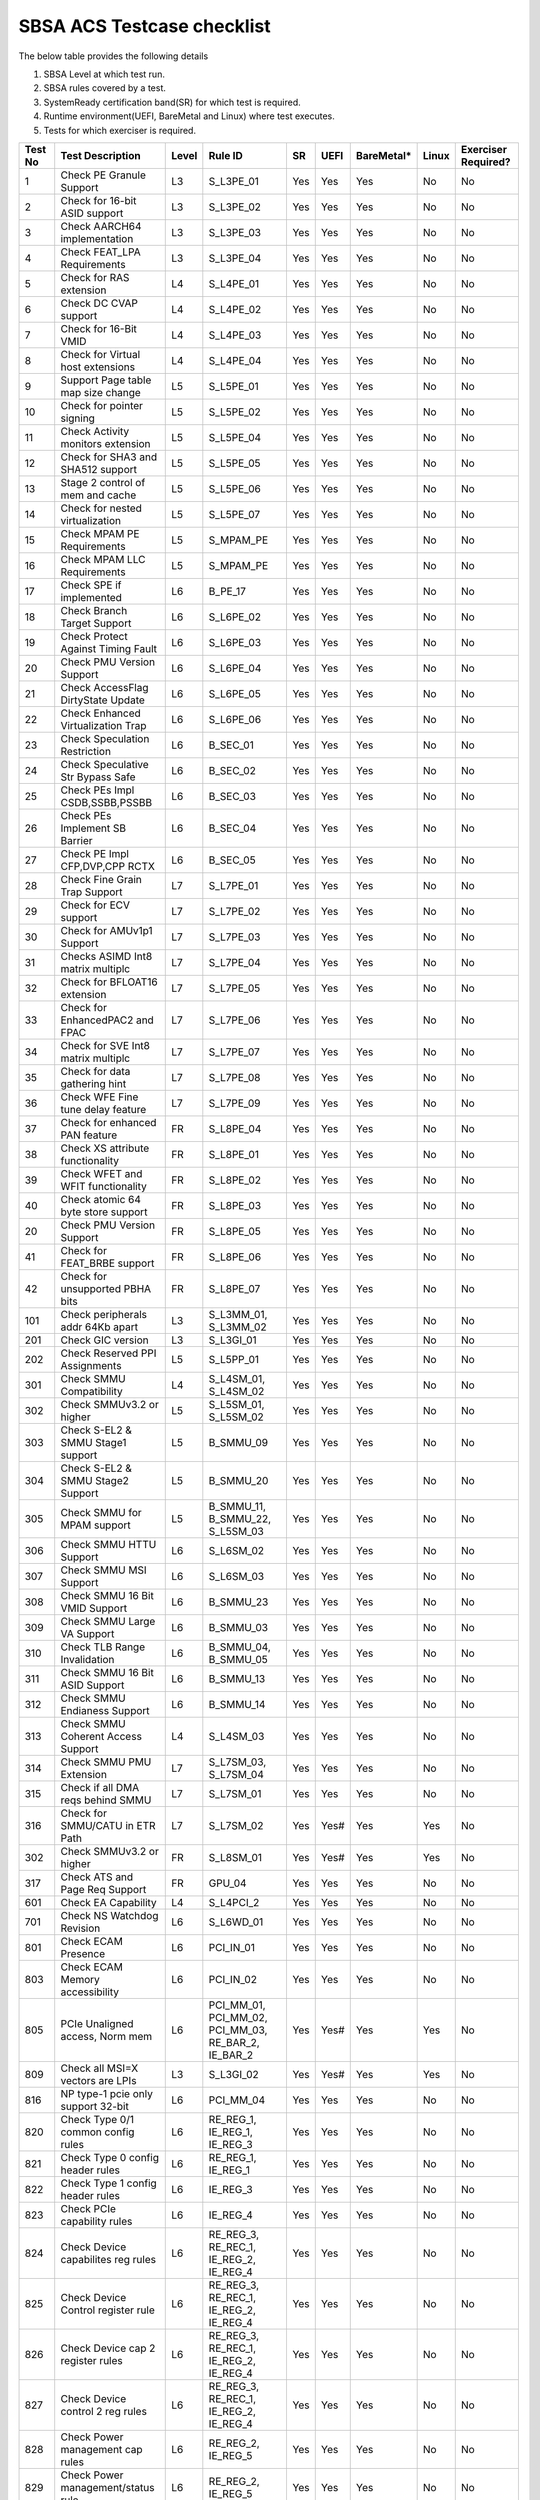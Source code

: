 ############################
SBSA ACS Testcase checklist
############################

The below table provides the following details

#. SBSA Level at which test run.
#. SBSA rules covered by a test.
#. SystemReady certification band(SR) for which test is required.
#. Runtime environment(UEFI, BareMetal and Linux) where test executes.
#. Tests for which exerciser is required.

+-------+--------------------------------------------+-----+----------------------------------------------------+----------------+----+----------+-----+-------------------+
|Test No|Test Description                            |Level|Rule ID                                             |SR              |UEFI|BareMetal*|Linux|Exerciser Required?|
+=======+============================================+=====+====================================================+================+====+==========+=====+===================+
|1      |Check PE Granule Support                    |L3   |S_L3PE_01                                           |Yes             |Yes |Yes       |No   |No                 |
+-------+--------------------------------------------+-----+----------------------------------------------------+----------------+----+----------+-----+-------------------+
|2      |Check for 16-bit ASID support               |L3   |S_L3PE_02                                           |Yes             |Yes |Yes       |No   |No                 |
+-------+--------------------------------------------+-----+----------------------------------------------------+----------------+----+----------+-----+-------------------+
|3      |Check AARCH64 implementation                |L3   |S_L3PE_03                                           |Yes             |Yes |Yes       |No   |No                 |
+-------+--------------------------------------------+-----+----------------------------------------------------+----------------+----+----------+-----+-------------------+
|4      |Check FEAT_LPA Requirements                 |L3   |S_L3PE_04                                           |Yes             |Yes |Yes       |No   |No                 |
+-------+--------------------------------------------+-----+----------------------------------------------------+----------------+----+----------+-----+-------------------+
|5      |Check for RAS extension                     |L4   |S_L4PE_01                                           |Yes             |Yes |Yes       |No   |No                 |
+-------+--------------------------------------------+-----+----------------------------------------------------+----------------+----+----------+-----+-------------------+
|6      |Check DC CVAP support                       |L4   |S_L4PE_02                                           |Yes             |Yes |Yes       |No   |No                 |
+-------+--------------------------------------------+-----+----------------------------------------------------+----------------+----+----------+-----+-------------------+
|7      |Check for 16-Bit VMID                       |L4   |S_L4PE_03                                           |Yes             |Yes |Yes       |No   |No                 |
+-------+--------------------------------------------+-----+----------------------------------------------------+----------------+----+----------+-----+-------------------+
|8      |Check for Virtual host extensions           |L4   |S_L4PE_04                                           |Yes             |Yes |Yes       |No   |No                 |
+-------+--------------------------------------------+-----+----------------------------------------------------+----------------+----+----------+-----+-------------------+
|9      |Support Page table map size change          |L5   |S_L5PE_01                                           |Yes             |Yes |Yes       |No   |No                 |
+-------+--------------------------------------------+-----+----------------------------------------------------+----------------+----+----------+-----+-------------------+
|10     |Check for pointer signing                   |L5   |S_L5PE_02                                           |Yes             |Yes |Yes       |No   |No                 |
+-------+--------------------------------------------+-----+----------------------------------------------------+----------------+----+----------+-----+-------------------+
|11     |Check Activity monitors extension           |L5   |S_L5PE_04                                           |Yes             |Yes |Yes       |No   |No                 |
+-------+--------------------------------------------+-----+----------------------------------------------------+----------------+----+----------+-----+-------------------+
|12     |Check for SHA3 and SHA512 support           |L5   |S_L5PE_05                                           |Yes             |Yes |Yes       |No   |No                 |
+-------+--------------------------------------------+-----+----------------------------------------------------+----------------+----+----------+-----+-------------------+
|13     |Stage 2 control of mem and cache            |L5   |S_L5PE_06                                           |Yes             |Yes |Yes       |No   |No                 |
+-------+--------------------------------------------+-----+----------------------------------------------------+----------------+----+----------+-----+-------------------+
|14     |Check for nested virtualization             |L5   |S_L5PE_07                                           |Yes             |Yes |Yes       |No   |No                 |
+-------+--------------------------------------------+-----+----------------------------------------------------+----------------+----+----------+-----+-------------------+
|15     |Check MPAM PE Requirements                  |L5   |S_MPAM_PE                                           |Yes             |Yes |Yes       |No   |No                 |
+-------+--------------------------------------------+-----+----------------------------------------------------+----------------+----+----------+-----+-------------------+
|16     |Check MPAM LLC Requirements                 |L5   |S_MPAM_PE                                           |Yes             |Yes |Yes       |No   |No                 |
+-------+--------------------------------------------+-----+----------------------------------------------------+----------------+----+----------+-----+-------------------+
|17     |Check SPE if implemented                    |L6   |B_PE_17                                             |Yes             |Yes |Yes       |No   |No                 |
+-------+--------------------------------------------+-----+----------------------------------------------------+----------------+----+----------+-----+-------------------+
|18     |Check Branch Target Support                 |L6   |S_L6PE_02                                           |Yes             |Yes |Yes       |No   |No                 |
+-------+--------------------------------------------+-----+----------------------------------------------------+----------------+----+----------+-----+-------------------+
|19     |Check Protect Against Timing Fault          |L6   |S_L6PE_03                                           |Yes             |Yes |Yes       |No   |No                 |
+-------+--------------------------------------------+-----+----------------------------------------------------+----------------+----+----------+-----+-------------------+
|20     |Check PMU Version Support                   |L6   |S_L6PE_04                                           |Yes             |Yes |Yes       |No   |No                 |
+-------+--------------------------------------------+-----+----------------------------------------------------+----------------+----+----------+-----+-------------------+
|21     |Check AccessFlag DirtyState Update          |L6   |S_L6PE_05                                           |Yes             |Yes |Yes       |No   |No                 |
+-------+--------------------------------------------+-----+----------------------------------------------------+----------------+----+----------+-----+-------------------+
|22     |Check Enhanced Virtualization Trap          |L6   |S_L6PE_06                                           |Yes             |Yes |Yes       |No   |No                 |
+-------+--------------------------------------------+-----+----------------------------------------------------+----------------+----+----------+-----+-------------------+
|23     |Check Speculation Restriction               |L6   |B_SEC_01                                            |Yes             |Yes |Yes       |No   |No                 |
+-------+--------------------------------------------+-----+----------------------------------------------------+----------------+----+----------+-----+-------------------+
|24     |Check Speculative Str Bypass Safe           |L6   |B_SEC_02                                            |Yes             |Yes |Yes       |No   |No                 |
+-------+--------------------------------------------+-----+----------------------------------------------------+----------------+----+----------+-----+-------------------+
|25     |Check PEs Impl CSDB,SSBB,PSSBB              |L6   |B_SEC_03                                            |Yes             |Yes |Yes       |No   |No                 |
+-------+--------------------------------------------+-----+----------------------------------------------------+----------------+----+----------+-----+-------------------+
|26     |Check PEs Implement SB Barrier              |L6   |B_SEC_04                                            |Yes             |Yes |Yes       |No   |No                 |
+-------+--------------------------------------------+-----+----------------------------------------------------+----------------+----+----------+-----+-------------------+
|27     |Check PE Impl CFP,DVP,CPP RCTX              |L6   |B_SEC_05                                            |Yes             |Yes |Yes       |No   |No                 |
+-------+--------------------------------------------+-----+----------------------------------------------------+----------------+----+----------+-----+-------------------+
|28     |Check Fine Grain Trap Support               |L7   |S_L7PE_01                                           |Yes             |Yes |Yes       |No   |No                 |
+-------+--------------------------------------------+-----+----------------------------------------------------+----------------+----+----------+-----+-------------------+
|29     |Check for ECV support                       |L7   |S_L7PE_02                                           |Yes             |Yes |Yes       |No   |No                 |
+-------+--------------------------------------------+-----+----------------------------------------------------+----------------+----+----------+-----+-------------------+
|30     |Check for AMUv1p1 Support                   |L7   |S_L7PE_03                                           |Yes             |Yes |Yes       |No   |No                 |
+-------+--------------------------------------------+-----+----------------------------------------------------+----------------+----+----------+-----+-------------------+
|31     |Checks ASIMD Int8 matrix multiplc           |L7   |S_L7PE_04                                           |Yes             |Yes |Yes       |No   |No                 |
+-------+--------------------------------------------+-----+----------------------------------------------------+----------------+----+----------+-----+-------------------+
|32     |Check for BFLOAT16 extension                |L7   |S_L7PE_05                                           |Yes             |Yes |Yes       |No   |No                 |
+-------+--------------------------------------------+-----+----------------------------------------------------+----------------+----+----------+-----+-------------------+
|33     |Check for EnhancedPAC2 and FPAC             |L7   |S_L7PE_06                                           |Yes             |Yes |Yes       |No   |No                 |
+-------+--------------------------------------------+-----+----------------------------------------------------+----------------+----+----------+-----+-------------------+
|34     |Check for SVE Int8 matrix multiplc          |L7   |S_L7PE_07                                           |Yes             |Yes |Yes       |No   |No                 |
+-------+--------------------------------------------+-----+----------------------------------------------------+----------------+----+----------+-----+-------------------+
|35     |Check for data gathering hint               |L7   |S_L7PE_08                                           |Yes             |Yes |Yes       |No   |No                 |
+-------+--------------------------------------------+-----+----------------------------------------------------+----------------+----+----------+-----+-------------------+
|36     |Check WFE Fine tune delay feature           |L7   |S_L7PE_09                                           |Yes             |Yes |Yes       |No   |No                 |
+-------+--------------------------------------------+-----+----------------------------------------------------+----------------+----+----------+-----+-------------------+
|37     |Check for enhanced PAN feature              |FR   |S_L8PE_04                                           |Yes             |Yes |Yes       |No   |No                 |
+-------+--------------------------------------------+-----+----------------------------------------------------+----------------+----+----------+-----+-------------------+
|38     |Check XS attribute functionality            |FR   |S_L8PE_01                                           |Yes             |Yes |Yes       |No   |No                 |
+-------+--------------------------------------------+-----+----------------------------------------------------+----------------+----+----------+-----+-------------------+
|39     |Check WFET and WFIT functionality           |FR   |S_L8PE_02                                           |Yes             |Yes |Yes       |No   |No                 |
+-------+--------------------------------------------+-----+----------------------------------------------------+----------------+----+----------+-----+-------------------+
|40     |Check atomic 64 byte store support          |FR   |S_L8PE_03                                           |Yes             |Yes |Yes       |No   |No                 |
+-------+--------------------------------------------+-----+----------------------------------------------------+----------------+----+----------+-----+-------------------+
|20     | Check PMU Version Support                  |FR   |S_L8PE_05                                           |Yes             |Yes |Yes       |No   |No                 |
+-------+--------------------------------------------+-----+----------------------------------------------------+----------------+----+----------+-----+-------------------+
|41     |Check for FEAT_BRBE support                 |FR   |S_L8PE_06                                           |Yes             |Yes |Yes       |No   |No                 |
+-------+--------------------------------------------+-----+----------------------------------------------------+----------------+----+----------+-----+-------------------+
|42     |Check for unsupported PBHA bits             |FR   |S_L8PE_07                                           |Yes             |Yes |Yes       |No   |No                 |
+-------+--------------------------------------------+-----+----------------------------------------------------+----------------+----+----------+-----+-------------------+
|101    |Check peripherals addr 64Kb apart           |L3   |S_L3MM_01, S_L3MM_02                                |Yes             |Yes |Yes       |No   |No                 |
+-------+--------------------------------------------+-----+----------------------------------------------------+----------------+----+----------+-----+-------------------+
|201    |Check GIC version                           |L3   |S_L3GI_01                                           |Yes             |Yes |Yes       |No   |No                 |
+-------+--------------------------------------------+-----+----------------------------------------------------+----------------+----+----------+-----+-------------------+
|202    |Check Reserved PPI Assignments              |L5   |S_L5PP_01                                           |Yes             |Yes |Yes       |No   |No                 |
+-------+--------------------------------------------+-----+----------------------------------------------------+----------------+----+----------+-----+-------------------+
|301    |Check SMMU Compatibility                    |L4   |S_L4SM_01, S_L4SM_02                                |Yes             |Yes |Yes       |No   |No                 |
+-------+--------------------------------------------+-----+----------------------------------------------------+----------------+----+----------+-----+-------------------+
|302    |Check SMMUv3.2 or higher                    |L5   |S_L5SM_01, S_L5SM_02                                |Yes             |Yes |Yes       |No   |No                 |
+-------+--------------------------------------------+-----+----------------------------------------------------+----------------+----+----------+-----+-------------------+
|303    |Check S-EL2 & SMMU Stage1 support           |L5   |B_SMMU_09                                           |Yes             |Yes |Yes       |No   |No                 |
+-------+--------------------------------------------+-----+----------------------------------------------------+----------------+----+----------+-----+-------------------+
|304    |Check S-EL2 & SMMU Stage2 Support           |L5   |B_SMMU_20                                           |Yes             |Yes |Yes       |No   |No                 |
+-------+--------------------------------------------+-----+----------------------------------------------------+----------------+----+----------+-----+-------------------+
|305    |Check SMMU for MPAM support                 |L5   |B_SMMU_11, B_SMMU_22, S_L5SM_03                     |Yes             |Yes |Yes       |No   |No                 |
+-------+--------------------------------------------+-----+----------------------------------------------------+----------------+----+----------+-----+-------------------+
|306    |Check SMMU HTTU Support                     |L6   |S_L6SM_02                                           |Yes             |Yes |Yes       |No   |No                 |
+-------+--------------------------------------------+-----+----------------------------------------------------+----------------+----+----------+-----+-------------------+
|307    |Check SMMU MSI Support                      |L6   |S_L6SM_03                                           |Yes             |Yes |Yes       |No   |No                 |
+-------+--------------------------------------------+-----+----------------------------------------------------+----------------+----+----------+-----+-------------------+
|308    |Check SMMU 16 Bit VMID Support              |L6   |B_SMMU_23                                           |Yes             |Yes |Yes       |No   |No                 |
+-------+--------------------------------------------+-----+----------------------------------------------------+----------------+----+----------+-----+-------------------+
|309    |Check SMMU Large VA Support                 |L6   |B_SMMU_03                                           |Yes             |Yes |Yes       |No   |No                 |
+-------+--------------------------------------------+-----+----------------------------------------------------+----------------+----+----------+-----+-------------------+
|310    |Check TLB Range Invalidation                |L6   |B_SMMU_04, B_SMMU_05                                |Yes             |Yes |Yes       |No   |No                 |
+-------+--------------------------------------------+-----+----------------------------------------------------+----------------+----+----------+-----+-------------------+
|311    |Check SMMU 16 Bit ASID Support              |L6   |B_SMMU_13                                           |Yes             |Yes |Yes       |No   |No                 |
+-------+--------------------------------------------+-----+----------------------------------------------------+----------------+----+----------+-----+-------------------+
|312    |Check SMMU Endianess Support                |L6   |B_SMMU_14                                           |Yes             |Yes |Yes       |No   |No                 |
+-------+--------------------------------------------+-----+----------------------------------------------------+----------------+----+----------+-----+-------------------+
|313    |Check SMMU Coherent Access Support          |L4   |S_L4SM_03                                           |Yes             |Yes |Yes       |No   |No                 |
+-------+--------------------------------------------+-----+----------------------------------------------------+----------------+----+----------+-----+-------------------+
|314    |Check SMMU PMU Extension                    |L7   |S_L7SM_03, S_L7SM_04                                |Yes             |Yes |Yes       |No   |No                 |
+-------+--------------------------------------------+-----+----------------------------------------------------+----------------+----+----------+-----+-------------------+
|315    |Check if all DMA reqs behind SMMU           |L7   |S_L7SM_01                                           |Yes             |Yes |Yes       |No   |No                 |
+-------+--------------------------------------------+-----+----------------------------------------------------+----------------+----+----------+-----+-------------------+
|316    |Check for SMMU/CATU in ETR Path             |L7   |S_L7SM_02                                           |Yes             |Yes#|Yes       |Yes  |No                 |
+-------+--------------------------------------------+-----+----------------------------------------------------+----------------+----+----------+-----+-------------------+
|302    |Check SMMUv3.2 or higher                    |FR   |S_L8SM_01                                           |Yes             |Yes#|Yes       |Yes  |No                 |
+-------+--------------------------------------------+-----+----------------------------------------------------+----------------+----+----------+-----+-------------------+
|317    |Check ATS and Page Req Support              |FR   |GPU_04                                              |Yes             |Yes |Yes       |No   |No                 |
+-------+--------------------------------------------+-----+----------------------------------------------------+----------------+----+----------+-----+-------------------+
|601    |Check EA Capability                         |L4   |S_L4PCI_2                                           |Yes             |Yes |Yes       |No   |No                 |
+-------+--------------------------------------------+-----+----------------------------------------------------+----------------+----+----------+-----+-------------------+
|701    |Check NS Watchdog Revision                  |L6   |S_L6WD_01                                           |Yes             |Yes |Yes       |No   |No                 |
+-------+--------------------------------------------+-----+----------------------------------------------------+----------------+----+----------+-----+-------------------+
|801    |Check ECAM Presence                         |L6   |PCI_IN_01                                           |Yes             |Yes |Yes       |No   |No                 |
+-------+--------------------------------------------+-----+----------------------------------------------------+----------------+----+----------+-----+-------------------+
|803    |Check ECAM Memory accessibility             |L6   |PCI_IN_02                                           |Yes             |Yes |Yes       |No   |No                 |
+-------+--------------------------------------------+-----+----------------------------------------------------+----------------+----+----------+-----+-------------------+
|805    |PCIe Unaligned access, Norm mem             |L6   |PCI_MM_01, PCI_MM_02, PCI_MM_03, RE_BAR_2, IE_BAR_2 |Yes             |Yes#|Yes       |Yes  |No                 |
+-------+--------------------------------------------+-----+----------------------------------------------------+----------------+----+----------+-----+-------------------+
|809    |Check all MSI=X vectors are LPIs            |L3   |S_L3GI_02                                           |Yes             |Yes#|Yes       |Yes  |No                 |
+-------+--------------------------------------------+-----+----------------------------------------------------+----------------+----+----------+-----+-------------------+
|816    |NP type-1 pcie only support 32-bit          |L6   |PCI_MM_04                                           |Yes             |Yes |Yes       |No   |No                 |
+-------+--------------------------------------------+-----+----------------------------------------------------+----------------+----+----------+-----+-------------------+
|820    |Check Type 0/1 common config rules          |L6   |RE_REG_1, IE_REG_1, IE_REG_3                        |Yes             |Yes |Yes       |No   |No                 |
+-------+--------------------------------------------+-----+----------------------------------------------------+----------------+----+----------+-----+-------------------+
|821    |Check Type 0 config header rules            |L6   |RE_REG_1, IE_REG_1                                  |Yes             |Yes |Yes       |No   |No                 |
+-------+--------------------------------------------+-----+----------------------------------------------------+----------------+----+----------+-----+-------------------+
|822    |Check Type 1 config header rules            |L6   |IE_REG_3                                            |Yes             |Yes |Yes       |No   |No                 |
+-------+--------------------------------------------+-----+----------------------------------------------------+----------------+----+----------+-----+-------------------+
|823    |Check PCIe capability rules                 |L6   |IE_REG_4                                            |Yes             |Yes |Yes       |No   |No                 |
+-------+--------------------------------------------+-----+----------------------------------------------------+----------------+----+----------+-----+-------------------+
|824    |Check Device capabilites reg rules          |L6   |RE_REG_3, RE_REC_1, IE_REG_2, IE_REG_4              |Yes             |Yes |Yes       |No   |No                 |
+-------+--------------------------------------------+-----+----------------------------------------------------+----------------+----+----------+-----+-------------------+
|825    |Check Device Control register rule          |L6   |RE_REG_3, RE_REC_1, IE_REG_2, IE_REG_4              |Yes             |Yes |Yes       |No   |No                 |
+-------+--------------------------------------------+-----+----------------------------------------------------+----------------+----+----------+-----+-------------------+
|826    |Check Device cap 2 register rules           |L6   |RE_REG_3, RE_REC_1, IE_REG_2, IE_REG_4              |Yes             |Yes |Yes       |No   |No                 |
+-------+--------------------------------------------+-----+----------------------------------------------------+----------------+----+----------+-----+-------------------+
|827    |Check Device control 2 reg rules            |L6   |RE_REG_3, RE_REC_1, IE_REG_2, IE_REG_4              |Yes             |Yes |Yes       |No   |No                 |
+-------+--------------------------------------------+-----+----------------------------------------------------+----------------+----+----------+-----+-------------------+
|828    |Check Power management cap rules            |L6   |RE_REG_2, IE_REG_5                                  |Yes             |Yes |Yes       |No   |No                 |
+-------+--------------------------------------------+-----+----------------------------------------------------+----------------+----+----------+-----+-------------------+
|829    |Check Power management/status rule          |L6   |RE_REG_2, IE_REG_5                                  |Yes             |Yes |Yes       |No   |No                 |
+-------+--------------------------------------------+-----+----------------------------------------------------+----------------+----+----------+-----+-------------------+
|830    |Check Cmd Reg memory space enable           |L6   |RE_REG_1, IE_REG_1, IE_REG_3                        |Yes             |Yes |Yes       |No   |No                 |
+-------+--------------------------------------------+-----+----------------------------------------------------+----------------+----+----------+-----+-------------------+
|831    |Check Type0/1 BIST Register rule            |L6   |RE_REG_1, IE_REG_1, IE_REG_3                        |Yes             |Yes |Yes       |No   |No                 |
+-------+--------------------------------------------+-----+----------------------------------------------------+----------------+----+----------+-----+-------------------+
|832    |Check HDR CapPtr Register rule              |L6   |RE_REG_1, IE_REG_1, IE_REG_3                        |Yes             |Yes |Yes       |No   |No                 |
+-------+--------------------------------------------+-----+----------------------------------------------------+----------------+----+----------+-----+-------------------+
|833    |Check Max payload size supported            |L6   |RE_REC_1, IE_REG_2, IE_REG_4                        |Yes             |Yes |Yes       |No   |No                 |
+-------+--------------------------------------------+-----+----------------------------------------------------+----------------+----+----------+-----+-------------------+
|834    |Check BAR memory space & Type rule          |L6   |RE_BAR_3, IE_BAR_3                                  |Yes             |Yes |Yes       |No   |No                 |
+-------+--------------------------------------------+-----+----------------------------------------------------+----------------+----+----------+-----+-------------------+
|835    |Check Function level reset rule             |L6   |RE_RST_1, IE_RST_1, PCI_SM_02                       |Yes             |Yes |Yes       |No   |No                 |
+-------+--------------------------------------------+-----+----------------------------------------------------+----------------+----+----------+-----+-------------------+
|836    |Check ARI forwarding support rule           |L6   |PCI_IN_17                                           |Yes             |Yes |Yes       |No   |No                 |
+-------+--------------------------------------------+-----+----------------------------------------------------+----------------+----+----------+-----+-------------------+
|837    |Check OBFF supported rule                   |L6   |IE_REG_2                                            |Yes             |Yes |Yes       |No   |No                 |
+-------+--------------------------------------------+-----+----------------------------------------------------+----------------+----+----------+-----+-------------------+
|838    |Check CTRS and CTDS rule                    |L6   |IE_REG_4                                            |Yes             |Yes |Yes       |No   |No                 |
+-------+--------------------------------------------+-----+----------------------------------------------------+----------------+----+----------+-----+-------------------+
|839    |Check i-EP atomicop rule                    |L6   |IE_REG_2                                            |Yes             |Yes |Yes       |No   |No                 |
+-------+--------------------------------------------+-----+----------------------------------------------------+----------------+----+----------+-----+-------------------+
|841    |Check MSI and MSI-X support rule            |L6   |RE_INT_1, IE_INT_1                                  |Yes             |Yes |Yes       |No   |No                 |
+-------+--------------------------------------------+-----+----------------------------------------------------+----------------+----+----------+-----+-------------------+
|842    |Check Power Management rules                |L6   |RE_PWR_1, IE_PWR_1                                  |Yes             |Yes |Yes       |No   |No                 |
+-------+--------------------------------------------+-----+----------------------------------------------------+----------------+----+----------+-----+-------------------+
|843    |Check ARI forwarding enable rule            |L6   |PCI_IN_17                                           |Yes             |Yes |Yes       |No   |No                 |
+-------+--------------------------------------------+-----+----------------------------------------------------+----------------+----+----------+-----+-------------------+
|844    |Check device under RP in same ECAM          |L6   |PCI_IN_04                                           |Yes             |Yes |Yes       |No   |No                 |
+-------+--------------------------------------------+-----+----------------------------------------------------+----------------+----+----------+-----+-------------------+
|845    |Check all RP in HB is in same ECAM          |L6   |PCI_IN_03                                           |Yes             |Yes |Yes       |No   |No                 |
+-------+--------------------------------------------+-----+----------------------------------------------------+----------------+----+----------+-----+-------------------+
|846    |Check RP Byte Enable Rules                  |L6   |PCI_IN_18                                           |Yes             |Yes |Yes       |No   |No                 |
+-------+--------------------------------------------+-----+----------------------------------------------------+----------------+----+----------+-----+-------------------+
|847    |Check Config Txn for RP in HB               |L6   |PCI_IN_12                                           |Yes             |Yes |Yes       |No   |No                 |
+-------+--------------------------------------------+-----+----------------------------------------------------+----------------+----+----------+-----+-------------------+
|848    |Check RootPort NP Memory Access             |L6   |PCI_IN_13                                           |No              |Yes#|Yes       |No   |No                 |
+-------+--------------------------------------------+-----+----------------------------------------------------+----------------+----+----------+-----+-------------------+
|849    |Check RootPort P Memory Access              |L6   |PCI_IN_13                                           |No              |Yes#|Yes       |No   |No                 |
+-------+--------------------------------------------+-----+----------------------------------------------------+----------------+----+----------+-----+-------------------+
|850    |Check L-Intr SPI Level-Sensitive            |L6   |PCI_LI_01, PCI_LI_03                                |Yes             |Yes |Yes       |No   |No                 |
+-------+--------------------------------------------+-----+----------------------------------------------------+----------------+----+----------+-----+-------------------+
|851    |Check Sec Bus Reset For iEP_RP              |L6   |IE_RST_2                                            |Yes             |Yes |Yes       |No   |No                 |
+-------+--------------------------------------------+-----+----------------------------------------------------+----------------+----+----------+-----+-------------------+
|852    |Check ATS Support Rule                      |L6   |IE_SMU_1, RE_SMU_2                                  |Yes             |Yes |Yes       |No   |No                 |
+-------+--------------------------------------------+-----+----------------------------------------------------+----------------+----+----------+-----+-------------------+
|856    |Check iEP-RootPort P2P Support              |L6   |IE_ACS_2                                            |Yes             |Yes |Yes       |No   |No                 |
+-------+--------------------------------------------+-----+----------------------------------------------------+----------------+----+----------+-----+-------------------+
|857    |Check RCiEP, iEP_EP P2P Supp                |L6   |IE_ACS_1, RE_ACS_1, RE_ACS_2                        |Yes             |Yes |Yes       |No   |No                 |
+-------+--------------------------------------------+-----+----------------------------------------------------+----------------+----+----------+-----+-------------------+
|858    |Read and write to BAR reg                   |L6   |RE_BAR_1, IE_BAR_1                                  |Yes             |Yes |Yes       |No   |No                 |
+-------+--------------------------------------------+-----+----------------------------------------------------+----------------+----+----------+-----+-------------------+
|859    |Check RCEC Class code and Ext Cap           |L6   |RE_PCI_2                                            |Yes             |Yes |Yes       |No   |No                 |
+-------+--------------------------------------------+-----+----------------------------------------------------+----------------+----+----------+-----+-------------------+
|860    |Check RCiEP Hdr type & link Cap             |L6   |RE_PCI_1                                            |Yes             |Yes |Yes       |No   |No                 |
+-------+--------------------------------------------+-----+----------------------------------------------------+----------------+----+----------+-----+-------------------+
|861    |Check RootPort P&NP Memory Access           |L7   |S_PCIe_02                                           |Yes             |Yes |Yes       |No   |No                 |
+-------+--------------------------------------------+-----+----------------------------------------------------+----------------+----+----------+-----+-------------------+
|863    |Slot Cap, Control and Status register rules |L6   |IE_REG_4                                            |Yes             |Yes |Yes       |No   |No                 |
+-------+--------------------------------------------+-----+----------------------------------------------------+----------------+----+----------+-----+-------------------+
|864    |Check ATS & Page Req for all RP             |FR   |GPU_04                                              |Yes             |Yes |Yes       |No   |No                 |
+-------+--------------------------------------------+-----+----------------------------------------------------+----------------+----+----------+-----+-------------------+
|865    |Check RP Extensions for DPC                 |FR   |PCI_ER_09                                           |Yes             |Yes |Yes       |No   |No                 |
+-------+--------------------------------------------+-----+----------------------------------------------------+----------------+----+----------+-----+-------------------+
|901    |Enhanced ECAM Memory access check           |L3   |None                                                |No              |Yes |Yes       |No   |Yes                |
+-------+--------------------------------------------+-----+----------------------------------------------------+----------------+----+----------+-----+-------------------+
|902    |PCIe Address translation check              |L6   |RE_SMU_2                                            |No              |Yes |Yes       |No   |Yes                |
+-------+--------------------------------------------+-----+----------------------------------------------------+----------------+----+----------+-----+-------------------+
|903    |ATS Functionality Check                     |L6   |RE_SMU_2                                            |No              |Yes |Yes       |No   |Yes                |
+-------+--------------------------------------------+-----+----------------------------------------------------+----------------+----+----------+-----+-------------------+
|904    |Arrival order & Gathering Check             |L6   |RE_ORD_1, RE_ORD_2, IE_ORD_1, IE_ORD_2              |No              |Yes |Yes       |No   |Yes                |
+-------+--------------------------------------------+-----+----------------------------------------------------+----------------+----+----------+-----+-------------------+
|905    |PE 2/4/8B writes tp PCIe as 2/4/8B          |L7   |S_PCIe_03                                           |No              |Yes |Yes       |No   |Yes                |
+-------+--------------------------------------------+-----+----------------------------------------------------+----------------+----+----------+-----+-------------------+
|906    |RP's must support AER feature               |L7   |PCI_ER_01, PCI_ER_02, PCI_ER_03, PCI_ER_04          |No              |Yes |Yes       |No   |Yes                |
+-------+--------------------------------------------+-----+----------------------------------------------------+----------------+----+----------+-----+-------------------+
|907    |RP's must support DPC                       |L7   |PCI_ER_05, PCI_ER_06                                |No              |Yes |Yes       |No   |Yes                |
+-------+--------------------------------------------+-----+----------------------------------------------------+----------------+----+----------+-----+-------------------+
|908    |Check 2/4/8 Bytes targeted writes           |L7   |S_PCIe_04                                           |No              |Yes |Yes       |No   |Yes                |
+-------+--------------------------------------------+-----+----------------------------------------------------+----------------+----+----------+-----+-------------------+
|909    |Check Relaxed Ordering of writes            |FR   |S_PCIe_07, S_PCIe_08                                |No              |Yes |Yes       |No   |Yes                |
+-------+--------------------------------------------+-----+----------------------------------------------------+----------------+----+----------+-----+-------------------+
|910    |DPC trig when RP-PIO unimplemented          |FR   |PCI_ER_10                                           |No              |Yes |Yes       |No   |Yes                |
+-------+--------------------------------------------+-----+----------------------------------------------------+----------------+----+----------+-----+-------------------+
|911    |RAS ERR record for poisoned data            |FR   |PCI_ER_08                                           |No              |Yes |Yes       |No   |Yes                |
+-------+--------------------------------------------+-----+----------------------------------------------------+----------------+----+----------+-----+-------------------+
|912    |RAS ERR record for external abort           |FR   |PCI_ER_07                                           |No              |Yes |Yes       |No   |Yes                |
+-------+--------------------------------------------+-----+----------------------------------------------------+----------------+----+----------+-----+-------------------+
|1001   |Check for MPAM extension                    |L7   |S_L7MP_01, S_L7MP_02                                |Yes             |Yes |Yes       |No   |No                 |
+-------+--------------------------------------------+-----+----------------------------------------------------+----------------+----+----------+-----+-------------------+
|1002   |Check for MPAM LLC CSU                      |L7   |S_L7MP_03, S_L7MP_04                                |Yes             |Yes |Yes       |No   |No                 |
+-------+--------------------------------------------+-----+----------------------------------------------------+----------------+----+----------+-----+-------------------+
|1003   |Check for MPAM MBWUs Monitor func           |L7   |S_L7MP_05, S_L7MP_06                                |Yes             |Yes |Yes       |No   |No                 |
+-------+--------------------------------------------+-----+----------------------------------------------------+----------------+----+----------+-----+-------------------+
|1004   |Check for MBWU counter size                 |L7   |S_L7MP_07                                           |Yes             |Yes |Yes       |No   |No                 |
+-------+--------------------------------------------+-----+----------------------------------------------------+----------------+----+----------+-----+-------------------+
|1005   |Check for MPAM MSC address overlap          |L7   |S_L7MP_08                                           |Yes             |Yes |Yes       |No   |No                 |
+-------+--------------------------------------------+-----+----------------------------------------------------+----------------+----+----------+-----+-------------------+
|1006   |Check PMG storage by CPOR nodes             |L7   |S_L7MP_03                                           |Yes             |Yes |Yes       |No   |No                 |
+-------+--------------------------------------------+-----+----------------------------------------------------+----------------+----+----------+-----+-------------------+
|1101   |Check PMU Overflow signal                   |L7   |PMU_PE_02                                           |Yes             |Yes |Yes       |No   |No                 |
+-------+--------------------------------------------+-----+----------------------------------------------------+----------------+----+----------+-----+-------------------+
|1102   |Check number of PMU counters                |L7   |PMU_PE_03                                           |Yes             |Yes |Yes       |No   |No                 |
+-------+--------------------------------------------+-----+----------------------------------------------------+----------------+----+----------+-----+-------------------+
|1103   |Check for multi-threaded PMU ext            |L7   |PMU_EV_11                                           |Yes             |Yes |Yes       |No   |No                 |
+-------+--------------------------------------------+-----+----------------------------------------------------+----------------+----+----------+-----+-------------------+
|1104   |Check memory bandwidth monitors             |L7   |PMU_BM_1, PMU_SYS_1, PMU_SYS_2                      |Yes             |Yes |Yes       |No   |No                 |
+-------+--------------------------------------------+-----+----------------------------------------------------+----------------+----+----------+-----+-------------------+
|1105   |Check memory latency monitors               |L7   |PMU_MEM_1, PMU_SYS_1, PMU_SYS_2                     |Yes             |Yes |Yes       |No   |No                 |
+-------+--------------------------------------------+-----+----------------------------------------------------+----------------+----+----------+-----+-------------------+
|1106   |Check for PMU SPE Requirements              |L7   |PMU_SPE                                             |Yes             |Yes |Yes       |No   |No                 |
+-------+--------------------------------------------+-----+----------------------------------------------------+----------------+----+----------+-----+-------------------+
|1107   |Check PCIe bandwidth monitors               |L7   |PMU_BM_2, PMU_SYS_1, PMU_SYS_2                      |Yes             |Yes |Yes       |No   |No                 |
+-------+--------------------------------------------+-----+----------------------------------------------------+----------------+----+----------+-----+-------------------+
|1108   |Check System PMU for NUMA systems           |L7   |PMU_SYS_5                                           |Yes             |Yes |Yes       |No   |No                 |
+-------+--------------------------------------------+-----+----------------------------------------------------+----------------+----+----------+-----+-------------------+
|1109   |Check multiple types of traffic measurement |L7   |PMU_SYS_6                                           |Yes             |Yes |Yes       |No   |No                 |
+-------+--------------------------------------------+-----+----------------------------------------------------+----------------+----+----------+-----+-------------------+
|1201   |Check Error Counter                         |L7   |RAS_01                                              |Yes             |Yes |Yes       |No   |No                 |
+-------+--------------------------------------------+-----+----------------------------------------------------+----------------+----+----------+-----+-------------------+
|1202   |Check CFI, DUI, UI Controls                 |L7   |RAS_02                                              |Yes             |Yes |Yes       |No   |No                 |
+-------+--------------------------------------------+-----+----------------------------------------------------+----------------+----+----------+-----+-------------------+
|1203   |Check FHI in Error Record Group             |L7   |RAS_03                                              |Yes             |Yes |Yes       |No   |No                 |
+-------+--------------------------------------------+-----+----------------------------------------------------+----------------+----+----------+-----+-------------------+
|1204   |Check ERI in Error Record Group             |L7   |RAS_04                                              |Yes             |Yes |Yes       |No   |No                 |
+-------+--------------------------------------------+-----+----------------------------------------------------+----------------+----+----------+-----+-------------------+
|1205   |Check ERI/FHI Connected to GIC              |L7   |RAS_06                                              |Yes             |Yes |Yes       |No   |No                 |
+-------+--------------------------------------------+-----+----------------------------------------------------+----------------+----+----------+-----+-------------------+
|1206   |RAS ERR<n>ADDR.AI bit status check          |L7   |RAS_07                                              |Yes             |Yes |Yes       |No   |No                 |
+-------+--------------------------------------------+-----+----------------------------------------------------+----------------+----+----------+-----+-------------------+
|1207   |Check Error Group Status                    |L7   |RAS_08                                              |Yes             |Yes |Yes       |No   |No                 |
+-------+--------------------------------------------+-----+----------------------------------------------------+----------------+----+----------+-----+-------------------+
|1208   |Software Fault Error Check                  |L7   |RAS_11, RAS_12                                      |Yes             |Yes |Yes       |No   |No                 |
+-------+--------------------------------------------+-----+----------------------------------------------------+----------------+----+----------+-----+-------------------+
|1209   |Data abort on Containable err               |L7   |S_L7RAS_1                                           |Yes             |Yes |Yes       |No   |No                 |
+-------+--------------------------------------------+-----+----------------------------------------------------+----------------+----+----------+-----+-------------------+
|1210   |Check for patrol scrubbing support          |L7   |SYS_RAS_1                                           |Yes             |Yes |Yes       |No   |No                 |
+-------+--------------------------------------------+-----+----------------------------------------------------+----------------+----+----------+-----+-------------------+
|1211   |Check Poison Storage & Forwarding           |L7   |SYS_RAS_2, SYS_RAS_3                                |Yes             |Yes |Yes       |No   |No                 |
+-------+--------------------------------------------+-----+----------------------------------------------------+----------------+----+----------+-----+-------------------+
|1212   |Check Pseudo Fault Injection                |L7   |SYS_RAS_2                                           |Yes             |Yes |Yes       |No   |No                 |
+-------+--------------------------------------------+-----+----------------------------------------------------+----------------+----+----------+-----+-------------------+
|1213   |Check RAS memory mapped view supp           |FR   |SYS_RAS_4                                           |Yes             |Yes |Yes       |No   |No                 |
+-------+--------------------------------------------+-----+----------------------------------------------------+----------------+----+----------+-----+-------------------+
|1301   |NIST Statistical Test Suite                 |L7   |S_L7ENT_1                                           |Yes             |Yes |Yes       |No   |No                 |
+-------+--------------------------------------------+-----+----------------------------------------------------+----------------+----+----------+-----+-------------------+
|1401   |Check for FEAT_ETE                          |FR   |ETE_02                                              |Yes             |Yes |Yes       |No   |No                 |
+-------+--------------------------------------------+-----+----------------------------------------------------+----------------+----+----------+-----+-------------------+
|1402   |Check trace unit ETE supports               |FR   |ETE_03                                              |Yes             |Yes |Yes       |No   |No                 |
+-------+--------------------------------------------+-----+----------------------------------------------------+----------------+----+----------+-----+-------------------+
|1403   |Check ETE Trace Timestamp Source            |FR   |ETE_04, ETE_06                                      |Yes             |Yes |Yes       |No   |No                 |
+-------+--------------------------------------------+-----+----------------------------------------------------+----------------+----+----------+-----+-------------------+
|1404   |Check Trace Same Timestamp Source           |FR   |ETE_05                                              |Yes             |Yes |Yes       |No   |No                 |
+-------+--------------------------------------------+-----+----------------------------------------------------+----------------+----+----------+-----+-------------------+
|1405   |Check for FEAT_TRBE                         |FR   |ETE_07                                              |Yes             |Yes |Yes       |No   |No                 |
+-------+--------------------------------------------+-----+----------------------------------------------------+----------------+----+----------+-----+-------------------+
|1406   |Check trace buffers flag updates            |FR   |ETE_08                                              |Yes             |Yes |Yes       |No   |No                 |
+-------+--------------------------------------------+-----+----------------------------------------------------+----------------+----+----------+-----+-------------------+
|1407   |Check TRBE trace buffers alignment          |FR   |ETE_09                                              |Yes             |Yes |Yes       |No   |No                 |
+-------+--------------------------------------------+-----+----------------------------------------------------+----------------+----+----------+-----+-------------------+
|1408   |Check GICC TRBE Interrupt field             |FR   |ETE_10                                              |Yes             |Yes |Yes       |No   |No                 |
+-------+--------------------------------------------+-----+----------------------------------------------------+----------------+----+----------+-----+-------------------+
|PMU app|IPC events                                  |L7   |PMU_EV_01                                           |Yes             |No  |No        |Yes  |No                 |
+-------+--------------------------------------------+-----+----------------------------------------------------+----------------+----+----------+-----+-------------------+
|PMU app|Cache effectiveness                         |L7   |PMU_EV_02                                           |Yes             |No  |No        |Yes  |No                 |
+-------+--------------------------------------------+-----+----------------------------------------------------+----------------+----+----------+-----+-------------------+
|PMU app|TLB effectiveness                           |L7   |PMU_EV_03                                           |Yes             |No  |No        |Yes  |No                 |
+-------+--------------------------------------------+-----+----------------------------------------------------+----------------+----+----------+-----+-------------------+
|PMU app|Cycle accounting                            |L7   |PMU_EV_05                                           |Yes             |No  |No        |Yes  |No                 |
+-------+--------------------------------------------+-----+----------------------------------------------------+----------------+----+----------+-----+-------------------+
|PMU app|top down accounting                         |L7   |PMU_EV_06                                           |Yes             |No  |No        |Yes  |No                 |
+-------+--------------------------------------------+-----+----------------------------------------------------+----------------+----+----------+-----+-------------------+
|PMU app|Workload events                             |L7   |PMU_EV_07                                           |Yes             |No  |No        |Yes  |No                 |
+-------+--------------------------------------------+-----+----------------------------------------------------+----------------+----+----------+-----+-------------------+
|PMU app|Branch predictor effectiveness events       |L7   |PMU_EV_08                                           |Yes             |No  |No        |Yes  |No                 |
+-------+--------------------------------------------+-----+----------------------------------------------------+----------------+----+----------+-----+-------------------+
|PMU app|BR_RETIRED                                  |L7   |PMU_EV_09                                           |Yes             |No  |No        |Yes  |No                 |
+-------+--------------------------------------------+-----+----------------------------------------------------+----------------+----+----------+-----+-------------------+
|PMU app|Latency events                              |L7   |PMU_EV_10                                           |Yes             |No  |No        |Yes  |No                 |
+-------+--------------------------------------------+-----+----------------------------------------------------+----------------+----+----------+-----+-------------------+

For running tests on a bare-metal environment, integration of ACS with platform boot code is required. See `arm SBSA Bare-metal User Guide <arm_sbsa_architecture_compliance_bare-metal_user_guide.pdf>`_

